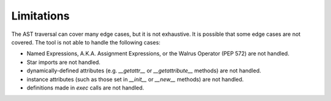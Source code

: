 Limitations
=================

The AST traversal can cover many edge cases, but it is not exhaustive. It is possible that some edge 
cases are not covered. The tool is not able to handle the following cases:

* Named Expressions, A.K.A. Assignment Expressions, or the Walrus Operator (PEP 572) are not handled.
* Star imports are not handled.
* dynamically-defined attributes (e.g. `__getattr__` or `__getattribute__` methods) are not handled.
* instance attributes (such as those set in `__init__` or `__new__` methods) are not handled.
* definitions made in `exec` calls are not handled.